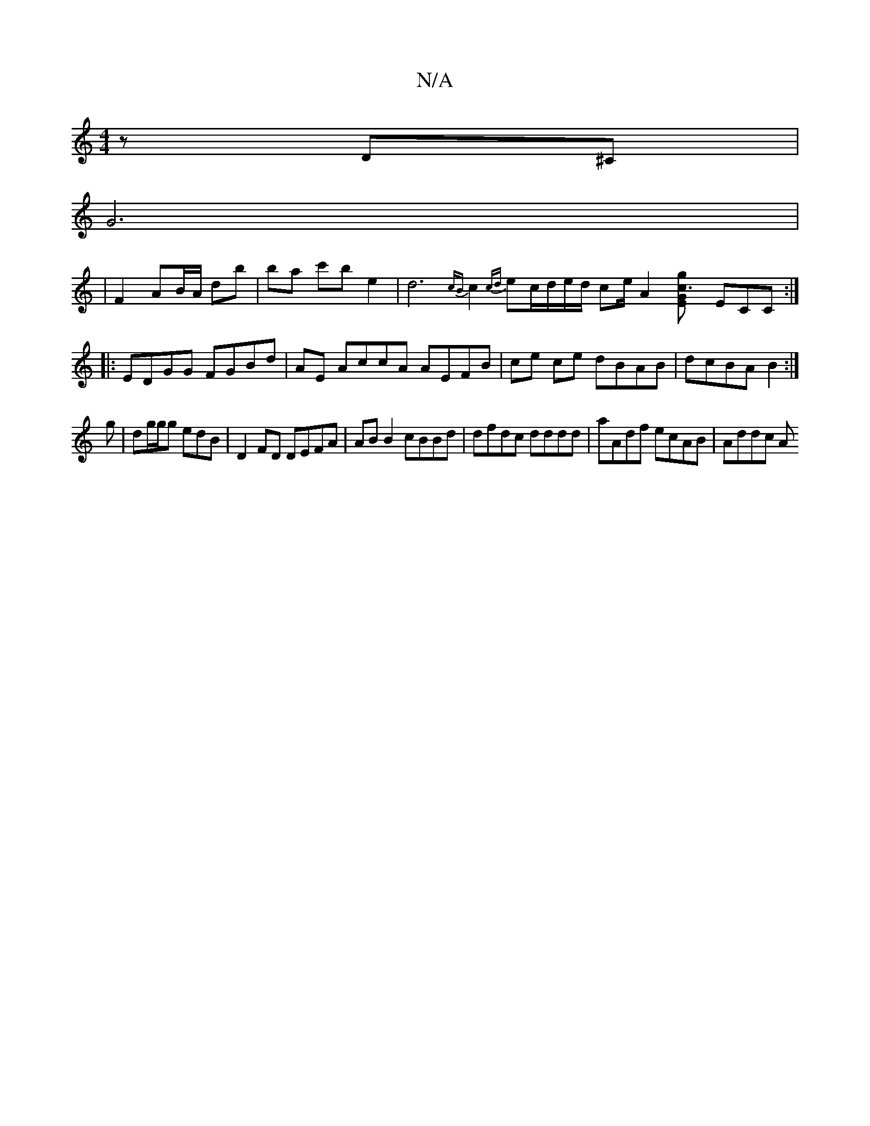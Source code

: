 X:1
T:N/A
M:4/4
R:N/A
K:Cmajor
2z D^C |
G6 |
|F2 AB/A/ db | ba c'b e2 | d6- {cB}c2 {cd}ec/d/e/d/ ce/2A2[c3[gG E2] ECC :|
|: EDGG FGBd|AE AccA AEFB|ce ce dBAB|dcBA B2:|
g|dg/g/g edB | D2 FD DEFA|AB B2 cBBd|dfdc dddd|aAdf ecAB|Addc A